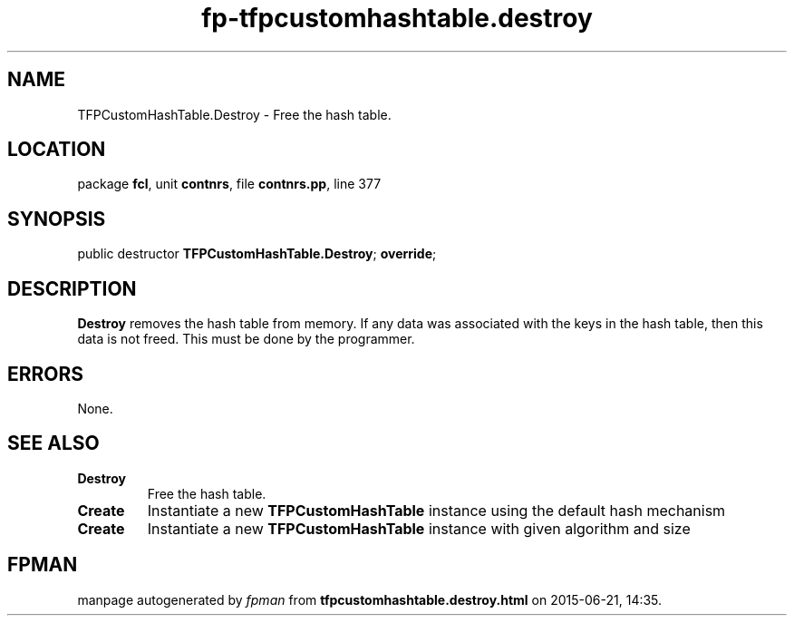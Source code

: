 .\" file autogenerated by fpman
.TH "fp-tfpcustomhashtable.destroy" 3 "2014-03-14" "fpman" "Free Pascal Programmer's Manual"
.SH NAME
TFPCustomHashTable.Destroy - Free the hash table.
.SH LOCATION
package \fBfcl\fR, unit \fBcontnrs\fR, file \fBcontnrs.pp\fR, line 377
.SH SYNOPSIS
public destructor \fBTFPCustomHashTable.Destroy\fR; \fBoverride\fR;
.SH DESCRIPTION
\fBDestroy\fR removes the hash table from memory. If any data was associated with the keys in the hash table, then this data is not freed. This must be done by the programmer.


.SH ERRORS
None.


.SH SEE ALSO
.TP
.B Destroy
Free the hash table.
.TP
.B Create
Instantiate a new \fBTFPCustomHashTable\fR instance using the default hash mechanism
.TP
.B Create
Instantiate a new \fBTFPCustomHashTable\fR instance with given algorithm and size

.SH FPMAN
manpage autogenerated by \fIfpman\fR from \fBtfpcustomhashtable.destroy.html\fR on 2015-06-21, 14:35.

